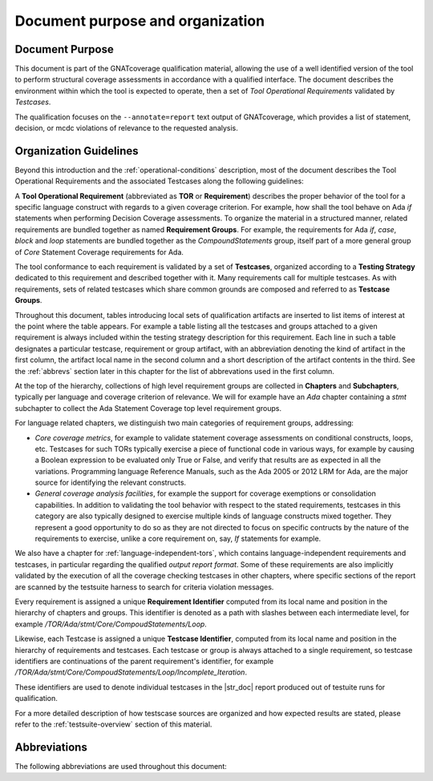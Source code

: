 Document purpose and organization
*********************************

Document Purpose
================

This document is part of the GNATcoverage qualification material, allowing the
use of a well identified version of the tool to perform structural coverage
assessments in accordance with a qualified interface.  The document describes
the environment within which the tool is expected to operate, then a set of
*Tool Operational Requirements* validated by *Testcases*.

The qualification focuses on the ``--annotate=report`` text output of
GNATcoverage, which provides a list of statement, decision, or mcdc violations
of relevance to the requested analysis.

Organization Guidelines
=======================

Beyond this introduction and the :ref:`operational-conditions` description,
most of the document describes the Tool Operational Requirements and the
associated Testcases along the following guidelines:

A **Tool Operational Requirement** (abbreviated as **TOR** or **Requirement**)
describes the proper behavior of the tool for a specific language
construct with regards to a given coverage criterion. For example, how shall
the tool behave on Ada `if` statements when performing Decision Coverage
assessments.  To organize the material in a structured manner, related
requirements are bundled together as named **Requirement Groups**. For
example, the requirements for Ada `if`, `case`, `block` and `loop` statements
are bundled together as the `CompoundStatements` group, itself part of a more
general group of `Core` Statement Coverage requirements for Ada.

The tool conformance to each requirement is validated by a set of
**Testcases**, organized according to a **Testing Strategy** dedicated to this
requirement and described together with it. Many requirements call for
multiple testcases. As with requirements, sets of related testcases which
share common grounds are composed and referred to as **Testcase Groups**.

Throughout this document, tables introducing local sets of qualification
artifacts are inserted to list items of interest at the point where the table
appears. For example a table listing all the testcases and groups attached to
a given requirement is always included within the testing strategy description
for this requirement. Each line in such a table designates a particular
testcase, requirement or group artifact, with an abbreviation denoting the
kind of artifact in the first column, the artifact local name in the second
column and a short description of the artifact contents in the third.  See the
:ref:`abbrevs` section later in this chapter for the list of abbrevations used
in the first column.

At the top of the hierarchy, collections of high level requirement groups are
collected in **Chapters** and **Subchapters**, typically per language and
coverage criterion of relevance. We will for example have an `Ada` chapter
containing a `stmt` subchapter to collect the Ada Statement Coverage top level
requirement groups.

For language related chapters, we distinguish two main categories of
requirement groups, addressing:

* *Core coverage metrics*, for example to validate statement coverage
  assessments on conditional constructs, loops, etc.  Testcases for
  such TORs typically exercise a piece of functional code in various
  ways, for example by causing a Boolean expression to be evaluated
  only True or False, and verify that results are as expected in all
  the variations.  Programming language Reference Manuals, such as the
  Ada 2005 or 2012 LRM for Ada, are the major source for identifying
  the relevant constructs.

* *General coverage analysis facilities*, for example the support for coverage
  exemptions or consolidation capabilities.  In addition to validating the
  tool behavior with respect to the stated requirements, testcases in this
  category are also typically designed to exercise multiple kinds of language
  constructs mixed together. They represent a good opportunity to do so as
  they are not directed to focus on specific contructs by the nature of the
  requirements to exercise, unlike a core requirement on, say, *If* statements
  for example.

We also have a chapter for :ref:`language-independent-tors`, which contains
language-independent requirements and testcases, in particular regarding the
qualified *output report format*. Some of these requirements are also
implicitly validated by the execution of all the coverage checking testcases
in other chapters, where specific sections of the report are scanned by the
testsuite harness to search for criteria violation messages.

Every requirement is assigned a unique **Requirement Identifier** computed
from its local name and position in the hierarchy of chapters and groups.
This identifier is denoted as a path with slashes between each intermediate
level, for example `/TOR/Ada/stmt/Core/CompoudStatements/Loop`.

Likewise, each Testcase is assigned a unique **Testcase Identifier**, computed
from its local name and position in the hierarchy of requirements and
testcases.  Each testcase or group is always attached to a single requirement,
so testcase identifiers are continuations of the parent requirement's
identifier, for example
`/TOR/Ada/stmt/Core/CompoudStatements/Loop/Incomplete_Iteration`.

These identifiers are used to denote individual testcases in the |str_doc|
report produced out of testuite runs for qualification.

For a more detailed description of how testscase sources are organized and how
expected results are stated, please refer to the :ref:`testsuite-overview`
section of this material.

.. _abbrevs:

Abbreviations
=============

The following abbreviations are used throughout this document:

.. csv-table::
   :delim: |
   :widths: 30, 40
   :header: "Abbreviation", "Meaning"

   ARM|Ada Reference Manual
   DC|Decision Coverage
   MCDC|Modified Condition/Decision Coverage
   SC|Statement Coverage
   STMT|Statement
   TOR|Tool Operational Requirement
   rq|requirement
   rqg|requirement group
   tc|test case
   tcg|test case group

